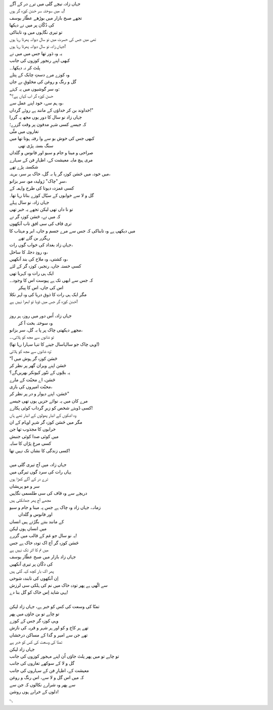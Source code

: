 .. title: §26ـ حسن کوزہ گر
.. slug: itoohavesomedreams/poem_26
.. date: 2014-09-13 17:08:13 UTC
.. tags: poem itoohavesomedreams rashid
.. link: 
.. description: Urdu version of "Ḥasan kūzah-gar"
.. type: text



| جہاں زاد، نیچے گلی میں ترے در کے آگے
| یہ میں سوختہ سر حَسَن کوزہ گر ہوں!
| تجھے صبح بازار میں بوڑھے عطّار یوسف
| کی دُکّان پر میں نے دیکھا
| تو تیری نگاہوں میں وہ تابناکی
| تھی میں جس کی حسرت میں نو سال دیوانہ پھرتا رہا ہوں
| جہاں زاد، نو سال دیوانہ پھرتا رہا ہوں!
| یہ وہ دَور تھا جس میں میں نے
| کبھی اپنے رنجور کوزوں کی جانب
| پلٹ کر نہ دیکھا۔۔
| وہ کوزے مرے دستِ چابک کے پتلے
| گل و رنگ و روغن کی مخلوقِ بے جاں
| وہ سر گوشیوں میں یہ کہتے:
| "حسن کوزہ گر اب کہاں ہے؟
| وہ ہم سے، خود اپنے عمل سے،
| خداوند بن کر خداؤں کے مانند ہے روئے گرداں!"
| جہاں زاد نو سال کا دور یوں مجھ پہ گزرا
| کہ جیسے کسی شہرِ مدفون پر وقت گزرے؛
| تغاروں میں مٹّی
| کبھی جس کی خوش بو سے وا رفتہ ہوتا تھا میں
| 			سنگ بستہ پڑی تھی
| صراحی و مینا و جام و سبو اور فانوس و گلداں
| مری ہیچ مایہ معیشت کے، اظہارِ فن کے سہارے
| شکستہ پڑے تھے
| میں خود، میں حَسَن کوزہ گر پا بہ گل، خاک بر سر، برہنہ،
| سرِ "چاک" ژولیدہ مو، سر بزانو،
| کسی غمزدہ دیوتا کی طرح واہمہ کے
| گل و لا سے خوابوں کے سیّال کوزے بناتا رہا تھا۔
| جہاں زاد، نو سال پہلے
| تو نا داں تھی لیکن تجھے یہ خبر تھی
| کہ میں نے، حَسَن کوزہ گر نے
| تری قاف کی سی افق تاب آنکھوں 
| میں دیکھی ہے وہ تابناکی کہ جس سے مرے جسم و جاں، ابر و مہتاب کا
| 			رہگزر بن گئے تھے
| جہاں زاد بغداد کی خواب گوں رات،
| وہ رودِ دجلہ کا ساحل،
| وہ کشتی، وہ ملاح کی بند آنکھیں،
| کسی خستہ جاں، رنجبر، کوزہ گر کے لئے
| ایک ہی رات وہ کہربا تھی
| کہ جس سے ابھی تک ہے پیوست اس کا وجود۔۔
| 			اس کی جاں، اس کا پیکر
| مگر ایک ہی رات کا ذوق دریا کی وہ لہر نکلا
| حَسَن کوزہ گر جس میں ڈوبا تو ابھرا نہیں ہے!
| 
| جہاں زاد، اُس دور میں روز، ہر روز
| 			وہ سوختہ بخت آ کر
| مجھے دیکھتی چاک پر پا بہ گل، سر بزانو،
| تو شانوں سے مجھ کو ہلاتی۔۔
| (وہی چاک جو سالہاسال جینے کا تنہا سہارا رہا تھا!)
| وہ شانوں سے مجھ کو ہلاتی:
| "حَسَن کوزہ گر ہوش میں آ
| حَسَن اپنے ویران گھر پر نظر کر
| یہ بچّوں کے تنّور کیونکر بھریں‌گے؟
| حَسَن، اے محبّت کے مارے
| محبّت امیروں کی بازی،
| حَسَن، اپنے دیوار و در پر نظر کر"
| مرے کان میں یہ نوائے حزیں یوں تھی جیسے
| کسی ڈوبتے شخص کو زیرِ گرداب کوئی پکارے!
| وہ اشکوں کے انبار پھولوں کے انبار تھے ہاں
| مگر میں حَسَن کوزہ گر شہرِ اوہام کے ان 
| خرابوں کا مجذوب تھا جن
| میں کوئی صدا کوئی جنبش
| کسی مرغِ پرّاں کا سایہ
| کسی زندگی کا نشاں تک نہیں تھا!
| 
| جہاں زاد، میں آج تیری گلی میں
| یہاں رات کی سرد گوں تیرگی میں
| ترے در کے آگے کھڑا ہوں
| سر و مو پریشاں
| دریچے سے وہ قاف کی سی طلسمی نگاہیں
| مجھے آج پھر جھانکتی ہیں
| زمانہ، جہاں زاد وہ چاک ہے جس پہ مینا و جام و سبو
| 			اور فانوس و گلداں
| کے مانند بنتے بگڑتے ہیں انساں
| میں انساں ہوں لیکن
| یہ نو سال جو غم کے قالب میں گزرے!
| حَسَن کوزہ گر آج اک تودہِ خاک ہے جس
| میں نم کا اثر تک نہیں ہے
| جہاں زاد بازار میں صبح عطّار یوسف
| کی دکّان پر تیری آنکھیں
| پھر اک بار کچھ کہہ گئی ہیں
| اِن آنکھوں کی تابندہ شوخی
| سے اٹّھی ہے پھر تودہِ خاک میں نم کی ہلکی سی لرزش
| یہی شاید اِس خاک کو گل بنا دے!
| 
| تمنّا کی وسعت کی کس کو خبر ہے، جہاں زاد لیکن
| تو چاہے تو بن جاؤں میں پھر
| وہی کوزہ گر جس کے کوزے
| تھے ہر کاخ و کو اور ہر شہر و قریہ کی نازش
| تھے جن سے امیر و گدا کے مساکن درخشاں
| تمنّا کی وسعت کی کس کو خبر ہے
| جہاں زاد لیکن
| تو چاہے تو میں پھر پلٹ جاؤں اُن اپنے مہجور کوزوں کی جانب
| گل و لا کے سوکھے تغاروں کی جانب
| معیشت کے، اظہارِ فن کے سہاروں کی جانب
| کہ میں اس گل و لا سے، اس رنگ و روغن
| سے پھر وہ شرارے نکالوں کہ جن سے
| دلوں کے خرابے ہوں روشن!

␃
